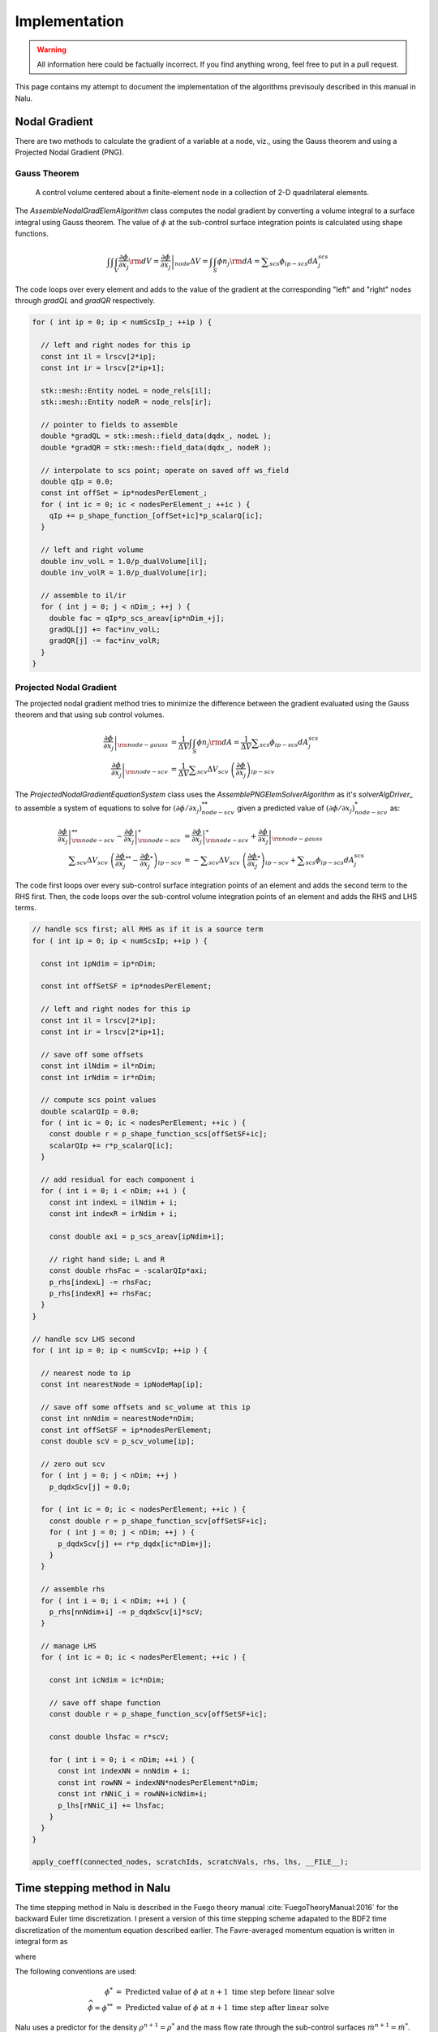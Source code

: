 Implementation
--------------

.. warning::

   All information here could be factually incorrect. If you find anything wrong, feel free to put in a pull request.

This page contains my attempt to document the implementation of the algorithms previsouly described in this manual in Nalu.

Nodal Gradient
++++++++++++++

There are two methods to calculate the gradient of a variable at a node, viz., using the Gauss theorem and using a Projected Nodal Gradient (PNG). 

Gauss Theorem
~~~~~~~~~~~~~

.. _cvfem-nalu-element-dualvolume:

.. figure:: images/nalu_element_dualvolume.pdf
   :width: 500px
   
   A control volume centered about a finite-element node in a collection of 2-D quadrilateral elements.

The `AssembleNodalGradElemAlgorithm` class computes the nodal gradient by converting a volume integral to a surface integral using Gauss theorem. The value of :math:`\phi` at the sub-control surface integration points is calculated using shape functions.
   
.. math::

   \int \int \int_V \frac{\partial \phi}{\partial x_j} {\rm d}V = \left . \frac{\partial \phi}{\partial x_j} \right |_{node} \Delta V = \int \int_S \phi n_j {\rm d}A = \displaystyle \sum_{scs} \phi_{ip-scs} dA_j^{scs}


The code loops over every element and adds to the value of the gradient at the corresponding "left" and "right" nodes through `gradQL` and `gradQR` respectively.

.. code-block:: c++

    for ( int ip = 0; ip < numScsIp_; ++ip ) {

      // left and right nodes for this ip
      const int il = lrscv[2*ip];
      const int ir = lrscv[2*ip+1];

      stk::mesh::Entity nodeL = node_rels[il];
      stk::mesh::Entity nodeR = node_rels[ir];

      // pointer to fields to assemble
      double *gradQL = stk::mesh::field_data(dqdx_, nodeL );
      double *gradQR = stk::mesh::field_data(dqdx_, nodeR );

      // interpolate to scs point; operate on saved off ws_field
      double qIp = 0.0;
      const int offSet = ip*nodesPerElement_;
      for ( int ic = 0; ic < nodesPerElement_; ++ic ) {
        qIp += p_shape_function_[offSet+ic]*p_scalarQ[ic];
      }

      // left and right volume
      double inv_volL = 1.0/p_dualVolume[il];
      double inv_volR = 1.0/p_dualVolume[ir];

      // assemble to il/ir
      for ( int j = 0; j < nDim_; ++j ) {
        double fac = qIp*p_scs_areav[ip*nDim_+j];
        gradQL[j] += fac*inv_volL;
        gradQR[j] -= fac*inv_volR;
      }
    }


Projected Nodal Gradient
~~~~~~~~~~~~~~~~~~~~~~~~

The projected nodal gradient method tries to minimize the difference between the gradient evaluated using the Gauss theorem and that using sub control volumes.

.. math::
   \left . \frac{\partial \phi}{\partial x_j} \right |_{{\rm node - gauss}} &= \frac{1}{\Delta V} \int \int_S \phi n_j {\rm d}A =  \frac{1}{\Delta V} \displaystyle \sum_{scs} \phi_{ip-scs} dA_j^{scs} \\
   \left . \frac{\partial \phi}{\partial x_j} \right |_{{\rm node - scv}} &= \frac{1}{\Delta V} \displaystyle \sum_{scv} \Delta V_{scv} \; \left ( \frac{\partial \phi}{\partial x_j} \right )_{ip-scv}

The `ProjectedNodalGradientEquationSystem` class uses the `AssemblePNGElemSolverAlgorithm` as it's `solverAlgDriver_` to assemble a system of equations to solve for :math:`(\partial \phi / \partial x_j)_{node-scv}^{**}` given a predicted value of :math:`(\partial \phi / \partial x_j)_{node-scv}^{*}` as:

.. math::
   \left . \frac{\partial \phi}{\partial x_j} \right |_{{\rm node - scv}}^{**} - \left . \frac{\partial \phi}{\partial x_j} \right |_{{\rm node - scv}}^{*} &= \left . \frac{\partial \phi}{\partial x_j} \right |_{{\rm node - scv}}^{*}  + \left . \frac{\partial \phi}{\partial x_j} \right |_{{\rm node - gauss}} \\
   \displaystyle \sum_{scv} \Delta V_{scv} \; \left ( \frac{\partial \phi}{\partial x_j}^{**} -  \frac{\partial \phi}{\partial x_j}^{*} \right )_{ip-scv} &= - \displaystyle \sum_{scv} \Delta V_{scv} \; \left ( \frac{\partial \phi}{\partial x_j}^{*} \right )_{ip-scv} + \displaystyle \sum_{scs} \phi_{ip-scs} dA_j^{scs}

The code first loops over every sub-control surface integration points of an element and adds the second term to the RHS first. Then, the code loops over the sub-control volume integration points of an element and adds the RHS and LHS terms.

.. code-block:: c++

      // handle scs first; all RHS as if it is a source term
      for ( int ip = 0; ip < numScsIp; ++ip ) {

        const int ipNdim = ip*nDim;

        const int offSetSF = ip*nodesPerElement;

        // left and right nodes for this ip
        const int il = lrscv[2*ip];
        const int ir = lrscv[2*ip+1];

        // save off some offsets
        const int ilNdim = il*nDim;
        const int irNdim = ir*nDim;

        // compute scs point values
        double scalarQIp = 0.0;
        for ( int ic = 0; ic < nodesPerElement; ++ic ) {
          const double r = p_shape_function_scs[offSetSF+ic];
          scalarQIp += r*p_scalarQ[ic];
        }
      
        // add residual for each component i
        for ( int i = 0; i < nDim; ++i ) {  
          const int indexL = ilNdim + i;
          const int indexR = irNdim + i;

          const double axi = p_scs_areav[ipNdim+i];

          // right hand side; L and R
          const double rhsFac = -scalarQIp*axi;
          p_rhs[indexL] -= rhsFac;
          p_rhs[indexR] += rhsFac;  
        }
      }

      // handle scv LHS second
      for ( int ip = 0; ip < numScvIp; ++ip ) {

        // nearest node to ip
        const int nearestNode = ipNodeMap[ip];

        // save off some offsets and sc_volume at this ip
        const int nnNdim = nearestNode*nDim;
        const int offSetSF = ip*nodesPerElement;
        const double scV = p_scv_volume[ip];

        // zero out scv
        for ( int j = 0; j < nDim; ++j )
          p_dqdxScv[j] = 0.0;
        
        for ( int ic = 0; ic < nodesPerElement; ++ic ) {
          const double r = p_shape_function_scv[offSetSF+ic];
          for ( int j = 0; j < nDim; ++j ) {
            p_dqdxScv[j] += r*p_dqdx[ic*nDim+j];
          }
        }
      
        // assemble rhs
        for ( int i = 0; i < nDim; ++i ) {
          p_rhs[nnNdim+i] -= p_dqdxScv[i]*scV;
        }

        // manage LHS
        for ( int ic = 0; ic < nodesPerElement; ++ic ) {
          
          const int icNdim = ic*nDim;
      
          // save off shape function
          const double r = p_shape_function_scv[offSetSF+ic];
      
          const double lhsfac = r*scV;
      
          for ( int i = 0; i < nDim; ++i ) {
            const int indexNN = nnNdim + i;
            const int rowNN = indexNN*nodesPerElement*nDim;
            const int rNNiC_i = rowNN+icNdim+i;
            p_lhs[rNNiC_i] += lhsfac;
          }
        }
      }

      apply_coeff(connected_nodes, scratchIds, scratchVals, rhs, lhs, __FILE__);
   
Time stepping method in Nalu
++++++++++++++++++++++++++++

The time stepping method in Nalu is described in the Fuego theory manual :cite:`FuegoTheoryManual:2016` for the backward Euler time discretization. I present a version of this time stepping scheme adapated to the BDF2 time discretization of the momentum equation described earlier. The Favre-averaged momentum equation is written in integral form as

.. math::
   :label: fav-mom-nalu
           
   \int \left . \frac{\partial \rho u_i}{\partial t} \right |^{n+1} {\rm d}V &=  \frac{ (\gamma_1 \rho^{n+1} {u_i}^{n+1} + \gamma_2 \rho^n {u_i}^{n} + \gamma_3 \rho^n {u_i}^{n-1})}{\Delta t} \Delta V \\
   &= {\bf F}_i (\rho^{n+1} u_i^{n+1})  - \int \bar{P}^{n+1} n_i {\rm d}S - \int \left(\rho^{n+1} - \rho_{\circ} \right) g_i {\rm d}V

where

.. math::
   :label: fav-mom-nalu-f
           
   {\bf F}_i (\rho^{n+1} u_i^{n+1}) &= \int \rho^{n+1} u_i^{n+1} u_j^{n+1} n_j {\rm d}S  + \int \bar{\tau}_{ij}^{n+1} n_j {\rm d}S + \int \tau_{u_i u_j}^{n+1} n_j {\rm d}S \\
   &= \int \rho^{n+1} u_i^{n+1} \dot{m}^{n+1}  + \int \bar{\tau}_{ij}^{n+1} n_j {\rm d}S + \int \tau_{u_i u_j}^{n+1} n_j {\rm d}S \\
   
   
The following conventions are used:

.. math::

   \phi^* &= \textrm{ Predicted value of } \phi \textrm{ at } n+1 \textrm{ time step before linear solve} \\
   \widehat{\phi} = \phi^{**} &= \textrm{ Predicted value of } \phi \textrm{ at } n+1 \textrm{ time step after linear solve}

Nalu uses a predictor for the density :math:`\rho^{n+1} = \rho^*` and the mass flow rate through the sub-control surfaces :math:`\dot{m}^{n+1} = \dot{m}^*`. Nalu then corrects for these quantities through outer iterations and hence retains :math:`\rho` and :math:`\dot{m}` constant through each outer iteration. Hence Nalu uses

.. math::
   
   {\bf F}_i (\rho^{n+1} u_i^{n+1}) \approx {\bf F}_i (\rho^{*} u_i^{n+1}) = \int \rho^{*} u_i^{n+1} \dot{m}^{*}  + \int \bar{\tau}_{ij}^{n+1} n_j {\rm d}S + \int \tau_{u_i u_j}^{n+1} n_j {\rm d}S

and solves the following linearized momentum equation.

.. math::
   
   \int \left . \frac{\partial \rho u_i}{\partial t} \right |^{n+1} {\rm d}V \approx {\bf F}_i (\rho^{*} u_i^{n+1}) - \int \bar{P}^{n+1} n_i {\rm d}S - \int \left(\rho^{*} - \rho_{\circ} \right) g_i {\rm d}V

Nalu uses a predictor-corrector method to calculate :math:`u_i^{n+1}` and :math:`P^{n+1}`. First, a momentum predictor step is used to estimate :math:`u_i^{**}` by solving

.. math::
   
   &\frac{ (\gamma_1 \rho^{*} {u_i}^{**} + \gamma_2 \rho^n {u_i}^{n} + \gamma_3 \rho^n {u_i}^{n-1})}{\Delta t} \Delta V \\
   &= {\bf F}_i (\rho^{*} u_i^{**}) - \int P^{*} n_i {\rm d}S - \int \left(\rho^{*} - \rho_{\circ} \right) g_i {\rm d}V + - \int (P^{**} - P^{*}) n_i {\rm d}S, \\
   &= {\bf F}_i (\rho^{*} u_i^{**}) - \int P^{*} n_i {\rm d}S - \int \left(\rho^{*} - \rho_{\circ} \right) g_i {\rm d}V + \epsilon,

where :math:`\epsilon` is an error that reduces with increasing number of outer iterations. :math:`u_i^{**}` will not satisfy the continuity equation. A correction step is performed later to make :math:`u_i^{n+1}` satisfy the continuity equation. :math:`{\bf F} (\rho^{*} u_i^{**})` is linear in :math:`u_i` and hence

.. math::
   :label: linearize-f-phi-star
           
   {\bf F}_i (\rho^{*} u_i^{**}) = \frac{\partial F_i}{\partial u_j} u_j^{**}


Applying Eq. :eq:`linearize-f-phi-star` to Eq. :eq:`fav-mom-nalu`, we get the linearized momentum equation solved in Nalu.
   
.. math::   
   :label: fav-mom-nalu-linearize-f
      
   & \frac{ (\gamma_1 \rho^{*} {u_i}^{**} + \gamma_2 \rho^n {u_i}^{n} + \gamma_3 \rho^{n-1} {u_i}^{n-1})}{\Delta t} \Delta V = \\
   & \quad \quad \frac{\partial F_i}{\partial u_j} u_j^{**} - \int P^{*} n_i {\rm d}S - \int \left(\rho^{*} - \rho_{\circ} \right) g_i {\rm d}V  \\
   & \frac{ (\gamma_1 \rho^{*} {u_i}^{**} - \gamma_1 \rho^{*} {u_i}^{*}) }{\Delta t} \Delta V - \frac{\partial F_i}{\partial u_j} \left ( u_j^{**} - u_j^{*} \right ) = \\
   & \quad \quad \frac{\partial F_i}{\partial u_j} u_j^{*} - \int P^{*} n_i {\rm d}S - \int \left(\rho^{*} - \rho_{\circ} \right) g_i {\rm d}V  \\
   & \quad \quad  - \frac{ (\gamma_1 \rho^{*} {u_i}^{*} + \gamma_2 \rho^{n} {u_i}^{n} + \gamma_3 \rho^{n-1} {u_i}^{n-1})}{\Delta t} \Delta V \\
   & \left ( \frac{ \gamma_1 \rho^{*}}{\Delta t} \Delta V \delta_{ij} - \left . \frac{\partial F_i}{\partial u_j} \right |^{u_i^{*}} \right ) \left ( u_j^{**} - u_j^{*} \right ) = \left (\frac{ \gamma_1 \rho^{*}}{\Delta t} \Delta V \delta_{ij} - \frac{\partial F_i}{\partial u_j} \right ) {u_j}^{*}  \\
   & \quad \quad - \int P^{*} n_i {\rm d}S - \int \left(\rho^{*} - \rho_{\circ} \right) g_i {\rm d}V - \frac{ (\gamma_2 \rho^{n} {u_i}^{n} + \gamma_3 \rho^{n-1} {u_i}^{n-1})}{\Delta t} \Delta V \\
   & \quad {\bf A}_{ij} \; \delta u_j = {\bf A}_{ij} \; u_j^{*} - \int P^{*} n_i {\rm d}S - \int \left(\rho^{*} - \rho_{\circ} \right) g_i {\rm d}V \\
   & \quad \quad \quad - \frac{ (\gamma_2 \rho^{n} {u_i}^{n} + \gamma_3 \rho^{n-1} {u_i}^{n-1})}{\Delta t} \Delta V


The correction to make :math:`u^{**}` satisfy the continuity equation is

.. math::

   u_i^{n+1} = u_i^{**} - \tau {\bf G} \Delta P^{**}
   
.. math::
   :label: 

   u^{n+1} &= u^{**} - \tau_3 {\bf G} \Delta p^{n+1} \\
   0 = {\bf D}(u^{n+1}) &= {\bf D} (\widehat{u}) - {\bf D }( \tau_3 {\bf G} \Delta p^{n+1} ) \\
   0 &= {\bf D} (\widehat{u}) - {\bf D }( \tau_3 {\bf G} p^{n+1} ) + {\bf D }( \tau_3 {\bf G} p^{n} ) \\
   -{\bf L_1} \Delta p^{n+1} &= {\bf D} (\widehat{u} + \tau_3 {\bf G} p^{n}) - {\bf D }( \tau_3 {\bf G} p^{n+1} ) - {\bf L_1} \Delta p^{n+1} \\
   -{\bf L_1} \Delta p^{n+1} &= {\bf D} (\widehat{u} + \tau_3 {\bf G} p^{n}) - {\bf D }( \tau_3 {\bf G} p^{n+1} ) - {\bf L_1} p^{n+1} + {\bf L_1} p^{n}  
   
Domino's :cite:`Domino:2006` generalized sequence for the incremental pressure projection method with stabilization is (with the change from :math:`p^{n+1/2}` and :math:`p^{n-1/2}` to :math:`p^{n+1}` and :math:`p^{n}`

.. math::
   :label: pres-proj-sequence

   {\bf A} \Delta \widehat{u} &= f - {\bf G} p^{n} - {\bf A} u^n \\
   -{\bf L_1} \Delta p^{n+1} &= D \left ( \widehat{u} + \tau_2 {\bf G} p^{n} \right ) + {\bf L_2} p^{n} + b \\
   u^{n+1} &= \widehat{u} - \tau_3 {\bf G} \Delta p^{n+1}
           
   
where

.. math::

   \Delta \widehat{u} &= \widehat{u} - u^n \\
   \Delta p^{n+1} &= p^{n+1} - p^{n}

and :math:`L_1` and :math:`L_2` are Laplacian operators such that

.. math::

   L_1 \phi &= \tau_1 \nabla \phi \cdot d {\bf A} \\
   L_2 \phi &= \tau_2 \nabla \phi \cdot d {\bf A}   


Expanding Eq. :eq:`pres-proj-sequence`,

.. math::

   
   {\bf A} (\widehat{u} - u^n) &= f - {\bf G} p^{n} - {\bf A} u^n \\
   -{\bf L_1} (p^{n+1}-p^{n}) &= -{\bf D} \left ( \widehat{u} + \tau_2 {\bf G} p^{n} \right ) + {\bf L_2} p^{n} + b \\
   {\bf A} u^{n+1} &= {\bf A} \widehat{u} - \tau_3 {\bf G} \Delta p^{n+1} \\
   & \cdots \\
   {\bf A} \left (u^{n+1} + \tau_3 {\bf G} \Delta p^{n+1} \right ) &= f - {\bf G} p^{n} \\
   -{\bf L_1} \Delta p^{n+1} &= -{\bf D} \left ( u^{n+1} + \tau_3 {\bf G} \Delta p^{n+1} + \tau_2 {\bf G} p^{n} \right ) + {\bf L_2} p^{n} + b \\
   & \cdots \\
   {\bf A} u^{n+1} + {\bf G} p^{n+1} + {\bf A} \tau_3 {\bf G} \Delta p^{n+1} &= f - {\bf G} p^{n} + {\bf G} p^{n+1}  \\
   {\bf D} u^{n+1} &= {\bf L_1} \Delta p^{n+1} - {\bf D} \tau_3 {\bf G} \Delta p^{n+1} - {\bf D} \tau_2 {\bf G} p^{n} + {\bf L_2} p^{n} + b \\
   & \cdots \\
   {\bf A} u^{n+1} + {\bf G} p^{n+1} &= ({\bf I}- \tau_3 {\bf A} )  {\bf G} \Delta p^{n+1} \\
   {\bf D} u^{n+1} &= \left ({\bf L_1} - {\bf D} \tau_3 {\bf G} \right ) \Delta p^{n+1} + \left ({\bf L_2} - {\bf D} \tau_2 {\bf G} \right ) \Delta p^{n+1}


Hence the discrete momentum and continuity equations in matrix form with errors becomes

   
.. math::
   :label: mom-continuity-nalu

   \left[
       \begin{array}{lr}
         {\bf A}  &  {\bf G}  \\
         {\bf D}  &  {\bf 0}
       \end{array}
     \right]
   %
     \left[
       \begin{array}{l}
         {\bf u}^{n+1}  \\
         p^{n+1} 
       \end{array}
     \right] =
   %
     \left[
       \begin{array}{l}
         {\bf f}  \\
         0
       \end{array}
     \right]    + 
      \left[
       \begin{array}{l}
         ({\bf I}- \tau_3 {\bf A } ){\bf G}(p^{n+1}-p^{n}) \\ 
         \epsilon({\bf L_i},\tau_i, {\bf D}, {\bf G})
     \end{array}
     \right] 


where the error term that appears for the discrete continuity solve is given by,

.. math::
   :label: contErrorDefined

   \epsilon ({\bf L_i}, \tau_i, {\bf D}, {\bf G}) &= \left ( ({\bf L_1}-{\bf D}\tau_3{\bf G}) \right .\\
   &- \left . ({\bf L_2}-{\bf D}\tau_2{\bf G}) \right ) (p^{n+1}-p^{n})


Implementation in code
++++++++++++++++++++++

The core CFD algorithm is the ``LowMachEquationSystem`` as shown in fig. :num:`low-mach-eq-system`.

.. _low-mach-eq-system:

.. figure:: images/lowMachEqSystem.pdf
   :width: 100%

   ``LowMachEqSystem`` class in Nalu.
   
The implementation of the momentum predictor in Nalu uses :eq:`fav-mom-nalu-linearize-f`.

.. math::
   :label: mom-predictor-nalu
           
   \left ( \frac{ \gamma_1 \rho^{*}}{\Delta t} \Delta V \delta_{ij} - \left . \frac{\partial F_i}{\partial u_j} \right |^{u_i^{*}} \right ) \left ( u_j^{**} - u_j^{*} \right ) &= \left . \frac{\partial F_i}{\partial u_j} \right |^{u_i^{*}} u_j^{*} - \int \bar{P}^{*} n_i {\rm d}S + \int \left(\rho^{*} - \rho_{\circ} \right) g_i {\rm d}V \\
   & \quad - \frac{ (\gamma_1 \rho^{*} {u_i}^{*} + \gamma_2 \rho {u_i}^{n} + \gamma_3 \rho {u_i}^{n-1})}{\Delta t} \Delta V


When the element based solver is used for the momentum predictor, Eq. :eq:`mom-predictor-nalu` is split into the three parts. The ``MomentumMassBDF2NodeSuppAlg::node_execute`` function handles the following part

.. math::
   
   \frac{ \gamma_1 \rho^{*}}{\Delta t} \Delta V \delta_{ij} \left ( u_j^{**} - u_j^{*} \right ) + \cdots = - \int \bar{P}^{*} n_i {\rm d}S - \frac{ (\gamma_1 \rho^{*} {u_i}^{*} + \gamma_2 \rho {u_i}^{n} + \gamma_3 \rho {u_i}^{n-1})}{\Delta t} \Delta V + \cdots
   

.. code-block :: c++

   void MomentumMassBDF2NodeSuppAlg::node_execute( double *lhs, double *rhs,  stk::mesh::Entity node)
   {
    // deal with lumped mass matrix (diagonal matrix)
    const double *uNm1      =  stk::mesh::field_data(*velocityNm1_, node);
    const double *uN        =  stk::mesh::field_data(*velocityN_, node);
    const double *uNp1      =  stk::mesh::field_data(*velocityNp1_, node);
    const double rhoNm1     = *stk::mesh::field_data(*densityNm1_, node);
    const double rhoN       = *stk::mesh::field_data(*densityN_, node);
    const double rhoNp1     = *stk::mesh::field_data(*densityNp1_, node);
    const double dualVolume = *stk::mesh::field_data(*dualNodalVolume_, node);
    const double *dpdx = stk::mesh::field_data(*dpdx_, node);
   
    const double lhsfac = gamma1_*rhoNp1*dualVolume/dt_;
    const int nDim = nDim_;
    for ( int i = 0; i < nDim; ++i ) {
      rhs[i] += -(gamma1_*rhoNp1*uNp1[i] + gamma2_*rhoN*uN[i] + gamma3_*rhoNm1*uNm1[i])*dualVolume/dt_
      - dpdx[i]*dualVolume;
      const int row = i*nDim;
      lhs[row+i] += lhsfac;
    }
   }


``AssembleMomentumElemSolverAlgorithm::execute`` function handles the following part

.. math::

   \left ( - \left . \frac{\partial F_i}{\partial u_j} \right |^{u_i^{*}} \right ) \left ( u_j^{**} - u_j^{*} \right ) + \cdots = \left . \frac{\partial F_i}{\partial u_j} \right |^{u_i^{*}} u_j^{*} + \cdots

From Sec. :ref:`advStab`, the advection term of the Favre averaged momentum equation integrated over a dual control volume surrounding a node is (:math:`u_i` is simply referred to as :math:`u_i`)

.. math::
   :label: adv-term-favre-mom
           
   - {\bf F_i}^{u_i^{*}}_{adv} = \int \rho u_m u_{i_{ip}} A_m = \sum \dot{m} u_{i_{ip}}.


where ``ip`` is a sub control surface integration point. If the velocity at the integration point is expressed as a linear combination of the velocity at the nodes surrounding it,

.. math::

   \dot{m} u_{i_{ip}} = \dot{m} \sum \zeta_k u_{i}^k


Hence, the contribution of the combination of node ``k`` and integration point ``ip`` to the advection part of the Jacobian matrix :math:`\partial F_i/ \partial u_j` is

.. math::
   
   - \left . \frac{\partial F_i}{\partial u_j} \right |^{u_i^{*}}_{adv-ip-k} = \dot{m} \zeta_k \delta_{ij}. 

From Sec. :ref:`advStab` the interpolated velocity at any subcontrol surface integration point ``ip`` using cell Peclet blending :math:`\eta`

.. math::
    :label: ui-ip-cell-peclet
            
    u_{i_{ip}} = \eta u_{i_{upw}} + (1-\eta) u_{i_{gcds}},

where the upwind operator :math:`u_{i_{upw}}` is written as 

.. math::
   :label: ui-upw
           
   \phi_{upw} &= \alpha_{upw}\tilde \phi^L_{upw} + \left(1-\alpha_{upw}\right)\phi_{cds}; \dot m > 0, \nonumber \\
                & \quad \alpha_{upw}\tilde\phi^R_{upw} + \left(1-\alpha_{upw}\right)\phi_{cds}; \dot m < 0. \\
                &= 0.5 \frac{\dot{m} + \left | \dot{m} \right |}{\dot{m}} \alpha_{upw}\tilde \phi^L_{upw} + 0.5 \frac{\dot{m} - \left | \dot{m} \right |}{\dot{m}} \alpha_{upw}\tilde\phi^R_{upw} + \left(1-\alpha_{upw}\right)\phi_{cds}

for :math:`\phi = u_i`. From Sec. :ref:`advStab`, the generalized central difference operator :math:`u_{i_{gcds}}` is

.. math::
   :label: ui-gcds
   
   \phi_{gcds} &= \frac{1}{2} \left(  \hat\phi^L_{upw} + \hat\phi^R_{upw} \right) \\
               &= \frac{1}{2} \left(  \alpha \tilde \phi^L_{upw} + \left(1-\alpha\right) \phi_{cds} + \alpha \tilde \phi^R_{upw} + \left(1-\alpha\right) \phi_{cds} \right) \\
               &= \frac{\alpha}{2} \left( \tilde \phi^L_{upw} + \tilde \phi^R_{upw} \right) + \left(1-\alpha\right) \phi_{cds}
   
for :math:`\phi = u_i`. Plugging eqs. :eq:`ui-gcds` and :eq:`ui-upw` into eq. :eq:`ui-ip-cell-peclet`,

.. math::

   u_{i_{ip}} &= \eta \left ( 0.5 \frac{\dot{m} + \left | \dot{m} \right |}{\dot{m}} \alpha_{upw}\tilde \phi^L_{upw} + 0.5 \frac{\dot{m} + \left | \dot{m} \right |}{\dot{m}} \alpha_{upw}\tilde\phi^R_{upw} \right . \\
   & \left . + \left( 1-\alpha_{upw} \right) \phi_{cds} \right )  \\
   & + (1-\eta) \left ( \frac{\alpha}{2} \left( \tilde \phi^L_{upw} + \tilde \phi^R_{upw} \right) + \left(1-\alpha\right) \phi_{cds} \right ) ; \\
   \dot{m} u_{i_{ip}} & = \eta \left ( 0.5 (\dot{m} + \left | \dot{m} \right |) \alpha_{upw} + \dot{m} (1-\eta) \frac{\alpha}{2} \right ) \tilde \phi^L_{upw} \\
   & + \eta \left ( 0.5 (\dot{m} - \left | \dot{m} \right |) \alpha_{upw} + \dot{m} (1-\eta) \frac{\alpha}{2} \right ) \tilde \phi^R_{upw} \\
   & + \dot{m} \left ( \left(1-\alpha_{upw}\right) + (1-\eta) \left(1-\alpha\right) \right ) \phi_{cds}


for :math:`\phi = u_i`. Although the above equations are written for a dual control volume around a single node, the implementation in the code loops over the elements as


.. code-block:: c++

   for ( stk::mesh::Bucket::size_type k = 0 ; k < length ; ++k ) {
      // get elem
      stk::mesh::Entity elem = b[k];
   }

The implementation of the advection term is as follows.
               
.. code-block:: c++

   for ( int ip = 0; ip < numScsIp; ++ip ) {
     for ( int i = 0; i < nDim; ++i ) {

        // 2nd order central
        const double uiIp = p_uIp[i];
        
        // upwind
        const double uiUpwind = (tmdot > 0) ? alphaUpw*p_uIpL[i] + (om_alphaUpw)*uiIp
        : alphaUpw*p_uIpR[i] + (om_alphaUpw)*uiIp;
        
        // generalized central (2nd and 4th order)
        const double uiHatL = alpha*p_uIpL[i] + om_alpha*uiIp;
        const double uiHatR = alpha*p_uIpR[i] + om_alpha*uiIp;
        const double uiCds = 0.5*(uiHatL + uiHatR);
        
        // total advection; pressure contribution in time term
        const double aflux = tmdot*(pecfac*uiUpwind + om_pecfac*uiCds);
     
        const int indexL = ilNdim + i;
        const int indexR = irNdim + i;
        const int rowL = indexL*nodesPerElement*nDim;
        const int rowR = indexR*nodesPerElement*nDim;
        const int rLiL_i = rowL+ilNdim+i;
        const int rLiR_i = rowL+irNdim+i;
        const int rRiR_i = rowR+irNdim+i;
        const int rRiL_i = rowR+ilNdim+i;
        // right hand side; L and R
        p_rhs[indexL] -= aflux;
        p_rhs[indexR] += aflux;
        // upwind advection (includes 4th); left node
        const double alhsfacL = 0.5*(tmdot+std::abs(tmdot))*pecfac*alphaUpw
        + 0.5*alpha*om_pecfac*tmdot;
          p_lhs[rLiL_i] += alhsfacL;
          p_lhs[rRiL_i] -= alhsfacL;
        // upwind advection (includes 4th); right node
        const double alhsfacR = 0.5*(tmdot-std::abs(tmdot))*pecfac*alphaUpw
        + 0.5*alpha*om_pecfac*tmdot;
          p_lhs[rRiR_i] -= alhsfacR;
          p_lhs[rLiR_i] += alhsfacR;
     }

     for ( int ic = 0; ic < nodesPerElement; ++ic ) {
        const int icNdim = ic*nDim;
        
        // shape function
        const double r = p_shape_function[offSetSF+ic];
        const double lhsfacAdv = r*tmdot*(pecfac*om_alphaUpw + om_pecfac*om_alpha);
        for ( int i = 0; i < nDim; ++i ) {

          const int indexL = ilNdim + i;
          const int indexR = irNdim + i;
          
          const int rowL = indexL*nodesPerElement*nDim;
          const int rowR = indexR*nodesPerElement*nDim;
          
          const int rLiC_i = rowL+icNdim+i;
          const int rRiC_i = rowR+icNdim+i;
          
          // advection operator  lhs; rhs handled above
          // lhs; il then ir
          p_lhs[rLiC_i] += lhsfacAdv;
          p_lhs[rRiC_i] -= lhsfacAdv;
        }
     }
   }

From Sec. :ref:`advStab`, the viscous term term of the Favre averaged momentum equation integrated over a dual control volume surrounding a node is

.. math::
   :label: viscous-term-nalu

   {\bf F_i}^{u_i^{*}}_{visc} &= \int 2 \mu_{eff} \left( \tilde{S}_{ij} - \frac{1}{3} \tilde{S}_{kk} \delta_{ij} \right) n_j {\rm d}S \\
           &= \int \mu_{eff} \left( \frac{\partial u_i}{\partial x_j} + \frac{\partial u_j}{\partial x_i}  - \frac{2}{3} \tilde{S}_{kk} \delta_{ij} \right) n_j {\rm d}S \\
           &= \sum_{ip} \mu_{eff} \left (  \sum_m \frac{\partial N_m}{\partial x_j} {\rm d}A_j u_{i_m} + \sum_m \frac{\partial N_m}{\partial x_i} {\rm d}A_j u_{j_m} \right ) \\
           & \quad - \sum_{ip} \left ( \mu_{eff} \frac{2}{3} \tilde{S}_{kk}  {\rm d}A_i \right )

.. code-block:: c++

   for ( int ip = 0; ip < numScsIp; ++ip ) {
     for ( int ic = 0; ic < nodesPerElement; ++ic ) {
       for ( int i = 0; i < nDim; ++i ) {

          const int indexL = ilNdim + i;
          const int indexR = irNdim + i;
          
          const int rowL = indexL*nodesPerElement*nDim;
          const int rowR = indexR*nodesPerElement*nDim;
          
          const int rLiC_i = rowL+icNdim+i;
          const int rRiC_i = rowR+icNdim+i;
          
          // viscous stress
          const int offSetDnDx = nDim*nodesPerElement*ip + icNdim;
          double lhs_riC_i = 0.0;
          for ( int j = 0; j < nDim; ++j ) {
             const double axj = p_scs_areav[ipNdim+j];
             const double uj = p_velocityNp1[icNdim+j];
             // -mu*dui/dxj*A_j; fixed i over j loop; see below..
             const double lhsfacDiff_i = -muIp*p_dndx[offSetDnDx+j]*axj;
              // lhs; il then ir
              lhs_riC_i += lhsfacDiff_i;

              // -mu*duj/dxi*A_j
              const double lhsfacDiff_j = -muIp*p_dndx[offSetDnDx+i]*axj;
              // lhs; il then ir
              p_lhs[rowL+icNdim+j] += lhsfacDiff_j;
              p_lhs[rowR+icNdim+j] -= lhsfacDiff_j;
              // rhs; il then ir
              p_rhs[indexL] -= lhsfacDiff_j*uj;
              p_rhs[indexR] += lhsfacDiff_j*uj;
           }

           // deal with accumulated lhs and flux for -mu*dui/dxj*Aj
           p_lhs[rLiC_i] += lhs_riC_i;
           p_lhs[rRiC_i] -= lhs_riC_i;
           const double ui = p_velocityNp1[icNdim+i];
           p_rhs[indexL] -= lhs_riC_i*ui;
           p_rhs[indexR] += lhs_riC_i*ui;
          }
       }
     }     
   }
   















